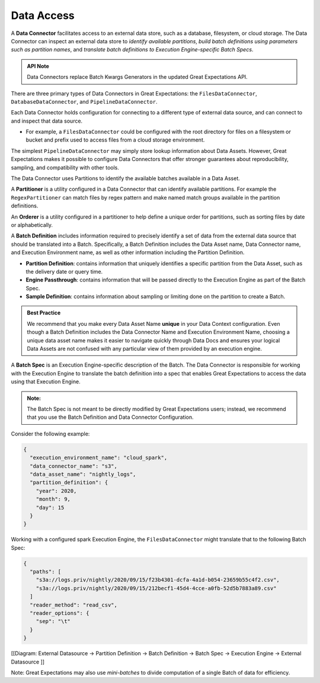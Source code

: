 .. _reference__core_concepts__data_access:

###################
Data Access
###################

A **Data Connector** facilitates access to an external data store, such as a database, filesystem, or cloud storage. The Data Connector can inspect an external data store to *identify available partitions*, *build batch definitions using parameters such as partition names*, and *translate batch definitions to Execution Engine-specific Batch Specs*.

.. admonition:: API Note

  Data Connectors replace Batch Kwargs Generators in the updated Great Expectations API.

There are three primary types of Data Connectors in Great Expectations: the ``FilesDataConnector``, ``DatabaseDataConnector``, and ``PipelineDataConnector``.

Each Data Connector holds configuration for connecting to a different type of external data source, and can connect to and inspect that data source.

- For example, a ``FilesDataConnector`` could be configured with the root directory for files on a filesystem or bucket and prefix used to access files from a cloud storage environment.

The simplest ``PipelineDataConnector`` may simply store lookup information about Data Assets. However, Great Expectations makes it possible to configure Data Connectors that offer stronger guarantees about reproducibility, sampling, and compatibility with other tools.

The Data Connector uses Partitions to identify the available batches available in a Data Asset.

A **Partitioner** is a utility configured in a Data Connector that can identify available partitions. For example the ``RegexPartitioner`` can match files by regex pattern and make named match groups available in the partition definitions.

An **Orderer** is a utility configured in a partitioner to help define a unique order for partitions, such as sorting files by date or alphabetically.

A **Batch Definition** includes information required to precisely identify a set of data from the external data source that should be translated into a Batch. Specifically, a Batch Definition includes the Data Asset name, Data Connector name, and Execution Environment name, as well as other information including the Partition Definition.

- **Partition Definition**: contains information that uniquely identifies a specific partition from the Data Asset, such as the delivery date or query time.
- **Engine Passthrough**: contains information that will be passed directly to the Execution Engine as part of the Batch Spec.
- **Sample Definition**: contains information about sampling or limiting done on the partition to create a Batch.

.. admonition:: Best Practice

   We recommend that you make every Data Asset Name **unique** in your Data Context configuration. Even though a Batch Definition includes the Data Connector Name and Execution Environment Name, choosing a unique data asset name makes it easier to navigate quickly through Data Docs and ensures your logical Data Assets are not confused with any particular view of them provided by an execution engine.

A **Batch Spec** is an Execution Engine-specific description of the Batch. The Data Connector is responsible for working with the Execution Engine to translate the batch definition into a spec that enables Great Expectations to access the data using that Execution Engine.

.. admonition:: Note:

    The Batch Spec is not meant to be directly modified by Great Expectations users; instead, we recommend that you use the Batch Definition and Data Connector Configuration.

Consider the following example:

.. code-block:: json

    {
      "execution_environment_name": "cloud_spark",
      "data_connector_name": "s3",
      "data_asset_name": "nightly_logs",
      "partition_definition": {
        "year": 2020,
        "month": 9,
        "day": 15
      }
    }

Working with a configured spark Execution Engine, the ``FilesDataConnector`` might translate that to the following Batch Spec:

.. code-block:: json

    {
      "paths": [
        "s3a://logs.priv/nightly/2020/09/15/f23b4301-dcfa-4a1d-b054-23659b55c4f2.csv",
        "s3a://logs.priv/nightly/2020/09/15/212becf1-45d4-4cce-a0fb-52d5b7883a89.csv"
      ]
      "reader_method": "read_csv",
      "reader_options": {
        "sep": "\t"
      }
    }



[[Diagram: External Datasource -> Partition Definition -> Batch Definition -> Batch Spec -> Execution  Engine -> External Datasource ]]

Note: Great Expectations may also use *mini-batches* to divide computation of a single Batch of data for efficiency.
